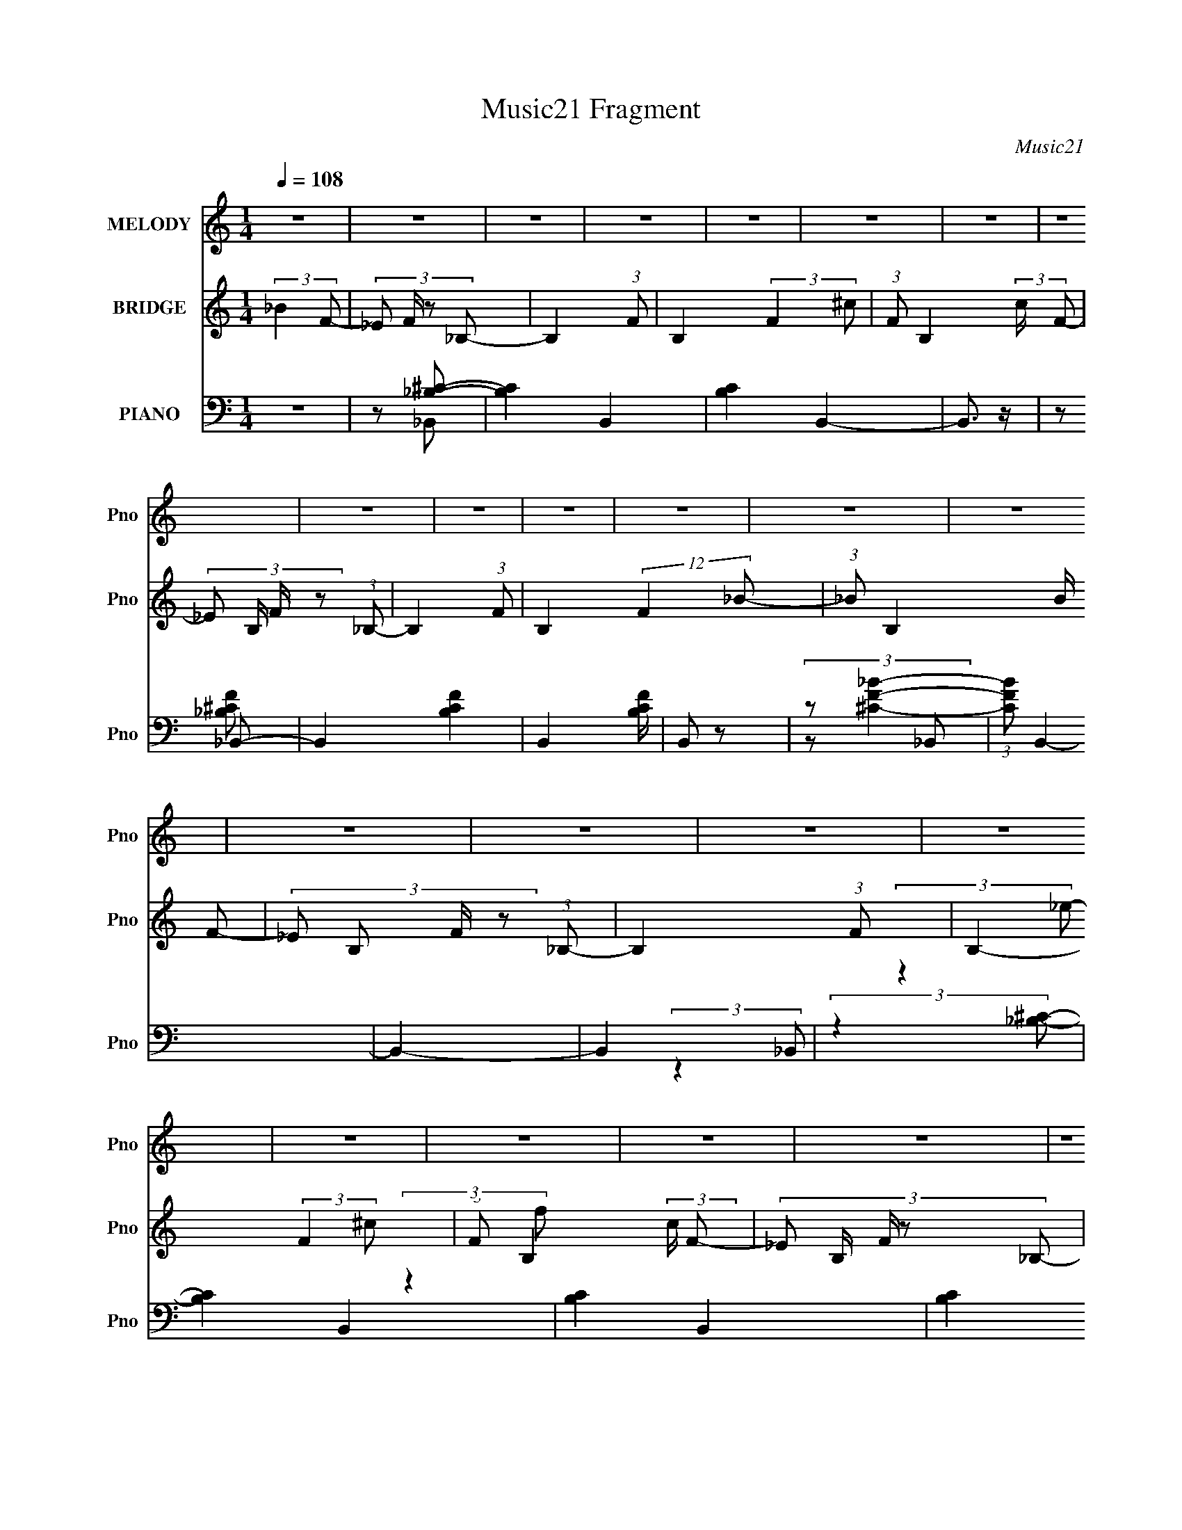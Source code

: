 X:1
T:Music21 Fragment
C:Music21
%%score ( 1 2 ) ( 3 4 5 ) ( 6 7 8 9 )
L:1/4
Q:1/4=108
M:1/4
I:linebreak $
K:none
V:1 treble nm="MELODY" snm="Pno"
L:1/8
V:2 treble 
V:3 treble nm="BRIDGE" snm="Pno"
L:1/8
V:4 treble 
V:5 treble 
V:6 bass nm="PIANO" snm="Pno"
L:1/8
V:7 bass 
L:1/8
V:8 bass 
V:9 bass 
V:1
 z2 | z2 | z2 | z2 | z2 | z2 | z2 | z2 | z2 | z2 | z2 | z2 | z2 | z2 | z2 | z2 | z2 | z2 | z2 | %19
 z2 | z2 | z2 | z2 | z2 | z2 | z2 | z2 | z2 | z2 | z2 | z2 | z2 |[Q:1/4=107] z2 | z2 | z2 | z2 | %36
 z2 | z2 | z2 | z2 | z2 | z2 | z2 | z2 | z2 | z2 | z2 | z2 | z2 | z2 | z2 | z2 | %52
 (3:2:2z2[Q:1/4=108] z | z2 | z2 | z2 | z2 | z2 | z2 | z2 | z2 | z2 | z2 | z2 | z2 | z2 | z2 | z2 | %68
 z2 | z2 | z2 | z/[Q:1/4=108] z3/2 | z2 | z2 | z2 | z2 | z2 | z2 | z2 | z2 | z2 | z2 | z2 | z2 | %84
 z2 | z2 | z2 | z2 | z2 | z2 | z2 | z2 | z2 | z2 | z2 | z2 | z2 | z2 | z2 | z2 | z2 | z2 | z2 | %103
 z2 | z2 | z2 | z2 | z2 | z2 | z3/2 _B/- |[Q:1/4=108] B2- | (3:2:4F B/4 z _B- | (3:2:2B2 f | %113
 (3f z _e- | (3:2:1e2 f/ (3:2:1z | (3_e z ^c- | _B2- (3:2:1c/ | (3B z c | c3/2 z/ | (3^c z =c- | %120
 (6:5:2c z/4 _B/ z/ | (3c z ^G | F2- | F2- | F2 | (3:2:2z2 _B- | B2 | (3F z _B- | %128
 (6:5:2B z/4 ^c/ z/ | (3^c z _e- | (6:5:1e f/ ^c | (3_e z f- | f2- | (3:2:2f/ z (3:2:2z/ _e | %134
 _e3/2 z/ | ^c=c | (3_B z ^G- | (3:2:2G2 _B- | B2- | B2- | (12:11:2B2 z/4 | (3:2:2z2 f- | %142
 (6:5:1f z/ (3:2:1f | (3_e z f- | (3:2:2f2 ^g- | (3:2:2g2 _b- |[Q:1/4=108] (6:5:1b z/ (3:2:1c'- | %147
 (3_b2 c'/ ^g- | (3:2:2g2 f- | (3:2:2f2 _e- | e2- | (3:2:4_B e/ z ^c- | (3:2:4_e c/ z ^g | %153
 (3g z f- | f2- | f2- | (3:2:2f2 z | (3:2:2z2 f | f3/2 z/ | (3_e z f- | (6:5:1f z/ (3:2:1^g- | %161
 (6:5:1g z/ (3:2:1_B | (3c z _B | (3^G z _B- | (3:2:2B2 z | (3:2:2z2 _B- | (6:5:1B z/ (3:2:1_e | %167
 z/ (3f z/4 ^c- | (3c_e^c | c/ z/ _B- | B2- | B2- | (6:5:2B2 z/ | (3:2:2z2 f- | (3_e2 f/ f- | f2- | %176
 (3:2:2f2 ^g- | (6:5:1g z/ (3:2:1_b- | (3:2:2b2 c'- | (3:2:2c'2 _b- | b2- | %181
 (3:2:2b/ z (3:2:2z/ f- | ^g3/2 (3:2:1f/ z/ | (3:2:2c'2 _b- | (3c'2 b/ ^g | (3g z f- | f2- | f2- | %188
 (3:2:2f2 z | (3:2:2z2 f | (3_e z f- | f2- | (3:2:2f2 ^g- | (3:2:2g2 _B- | (3:2:2c B z/ (3:2:1_B | %195
 (3:2:2^G2 F- | F2- | (3:2:2F/ z (3:2:2z/ _B- | (3:2:2B2 _e | (3f z ^c- | (3:2:4_e c/ z ^c | %201
 (3c z _B- | B2- | B2- | (3:2:2B2 z | z2 | z2 | z2 | z2 | z2 | z2 | z2 | z2 | z2 | z2 | z2 | z2 | %217
 z2 | z2 | z2 | z2 | z2 | z2 | z2 | z2 | z2 | z2 | z2 | z2 | z2 | z2 | z2 | z2 | z2 | z2 | z2 | %236
 z2 | z3/2 _B/- | B2- | (3:2:4F B/4 z _B- | (3:2:2B2 f | (3f z _e- | (3:2:1e2 f/ (3:2:1z | %243
 (3_e z ^c- | _B2- (3:2:1c/ | (3B z c | c3/2 z/ | (3^c z =c- | (6:5:2c z/4 _B/ z/ | (3c z ^G | %250
 F2- | F2- | F2 | (3:2:2z2 _B- | B2 | (3F z _B- | (6:5:2B z/4 ^c/ z/ | (3^c z _e- | (6:5:1e f/ ^c | %259
 (3_e z f- | f2- | (3:2:2f/ z (3:2:2z/ _e | _e3/2 z/ | ^c=c | (3_B z ^G- | (3:2:2G2 _B- | B2- | %267
 B2- | (12:11:2B2 z/4 | (3:2:2z2 f- | (6:5:1f z/ (3:2:1f | (3_e z f- | (3:2:2f2 ^g- | %273
 (3:2:2g2 _b- | (6:5:1b z/ (3:2:1c'- | (3_b2 c'/ ^g- | (3:2:2g2 f- | (3:2:2f2 _e- | e2- | %279
 (3:2:4_B e/ z ^c- | (3:2:4_e c/ z ^g | (3g z f- | f2- | f2- | (3:2:2f2 z | (3:2:2z2 f | f3/2 z/ | %287
 (3_e z f- | (6:5:1f z/ (3:2:1^g- | (6:5:1g z/ (3:2:1_B | (3c z _B | (3^G z _B- | (3:2:2B2 z | %293
 (3:2:2z2 _B- | (6:5:1B z/ (3:2:1_e | z/ (3f z/4 ^c- | (3c_e^c | c/ z/ _B- | B2- | B2- | %300
 (6:5:2B2 z/ | (3:2:2z2 f- | (3_e2 f/ f- | f2- | (3:2:2f2 ^g- | (6:5:1g z/ (3:2:1_b- | %306
 (3:2:2b2 c'- | (3:2:2c'2 _b- | b2- | (3:2:2b/ z (3:2:2z/ f- | ^g3/2 (3:2:1f/ z/ | (3:2:2c'2 _b- | %312
 (3c'2 b/ ^g | (3g z f- | f2- | f2- | (3:2:2f2 z | (3:2:2z2 f | (3_e z f- | f2- | (3:2:2f2 ^g- | %321
 (3:2:2g2 _B- | (3:2:2c B z/ (3:2:1_B | (3:2:2^G2 F- | F2- | (3:2:2F/ z (3:2:2z/ _B- | %326
 (3:2:2B2 _e | (3f z ^c- | (3:2:4_e c/ z ^c | (3c z _B- | B2- | B2- | (3:2:2B2 z | (3:2:2z2 f- | %334
 (3_e2 f/ f- | f2- | (3:2:2f2 ^g- | (6:5:1g z/ (3:2:1_b- | (3:2:2b2 c'- | (3:2:2c'2 _b- | b2- | %341
 (3:2:2b/ z (3:2:2z/ f- | ^g3/2 (3:2:1f/ z/ | (3:2:2c'2 _b- | (3c'2 b/ ^g | (3g z f- | f2- | f2- | %348
 (3:2:2f2 z | (3:2:2z2 f | (3_e z f- | f2- | (3:2:2f2 ^g- | (3:2:2g2 _B- | (3:2:2c B z/ (3:2:1_B | %355
 (3:2:2^G2 F- | F2- | (3:2:2F/ z (3:2:2z/ _B- | (3:2:2B2 _e | (3f z ^c- | (3:2:4_e c/ z ^c | %361
 (3c z _B- | B2- | B2- | (3:2:2B2 z | (3:2:2z2 _B- | B2- | (6:5:2B f2 | _e2- | %369
 (3:2:1f2 e/ (3:2:1^c- | (3:2:2c2 _e- | (12:11:1e2 c/- | c2- | c2- | c2- | c/ z/ ^G- | %376
 (6:5:1G2 F/- | F2- | F2 | z2 | z2 | z2 | z2 | z2 | z3/2 ^c/- | (6:5:2c c2 | _B2- | B2- | B2- | %389
 B2- | (3:2:2B z2 |] %391
V:2
 x | x | x | x | x | x | x | x | x | x | x | x | x | x | x | x | x | x | x | x | x | x | x | x | %24
 x | x | x | x | x | x | x | x | x | x | x | x | x | x | x | x | x | x | x | x | x | x | x | x | %48
 x | x | x | x | x | x | x | x | x | x | x | x | x | x | x | x | x | x | x | x | x | x | x | x | %72
 x | x | x | x | x | x | x | x | x | x | x | x | x | x | x | x | x | x | x | x | x | x | x | x | %96
 x | x | x | x | x | x | x | x | x | x | x | x | x | x | x | x13/12 | x | x | z/ ^c/ x/4 | x | %116
 x7/6 | x | x | x | x | x | x | x | x | x | x | x | x | x | x7/6 | x | x | x | x | x | x | x | x | %139
 x | x | x | x | x | x | x | x | x7/6 | x | x | x | x7/6 | x7/6 | x | x | x | x | x | x | x | x | %161
 x | x | x | x | x | x | x | x | x | x | x | x | x | x7/6 | x | x | x | x | x | x | x | x7/6 | x | %184
 x7/6 | x | x | x | x | x | x | x | x | x | x4/3 | x | x | x | x | x | x7/6 | x | x | x | x | x | %206
 x | x | x | x | x | x | x | x | x | x | x | x | x | x | x | x | x | x | x | x | x | x | x | x | %230
 x | x | x | x | x | x | x | x | x | x13/12 | x | x | z/ ^c/ x/4 | x | x7/6 | x | x | x | x | x | %250
 x | x | x | x | x | x | x | x | x7/6 | x | x | x | x | x | x | x | x | x | x | x | x | x | x | x | %274
 x | x7/6 | x | x | x | x7/6 | x7/6 | x | x | x | x | x | x | x | x | x | x | x | x | x | x | x | %296
 x | x | x | x | x | x | x7/6 | x | x | x | x | x | x | x | x7/6 | x | x7/6 | x | x | x | x | x | %318
 x | x | x | x | x4/3 | x | x | x | x | x | x7/6 | x | x | x | x | x | x7/6 | x | x | x | x | x | %340
 x | x | x7/6 | x | x7/6 | x | x | x | x | x | x | x | x | x | x4/3 | x | x | x | x | x | x7/6 | %361
 x | x | x | x | x | x | x13/12 | x | x5/4 | x | x7/6 | x | x | x | x | x13/12 | x | x | x | x | %381
 x | x | x | x | x13/12 | x | x | x | x | x |] %391
V:3
 (3:2:2_B2 F- | (3:2:4_E F/ z _B,- | B,2- (3:2:1F- | B,2- (3:2:2F2 ^c- | (3:2:1F B,2- (3:2:2c/ F- | %5
 (3:2:4_E B,/ F/ z (3:2:1_B,- | B,2- (3:2:1F- | B,2- (12:11:2F2 _B- | (3:2:1_B B,2- (3:2:2B/ F- | %9
 (3:2:4_E B, F/ z (3:2:1_B,- | B,2- (3:2:1F- | B,2- (3:2:2F2 ^c- | (3:2:1F B,2- (3:2:2c/ F- | %13
 (3:2:5_E B,/ F/ z _B,- | (6:5:2[B,F-]8 e2 | (12:11:1F2 f2- (3:2:1_B- | (3:2:1_B f2- (3:2:2B/ F- | %17
 (3:2:1_E f2- (3:2:2F/ _B,- | f2- B,2- (3:2:1F- | f2- B,2- (3:2:2F2 ^c- | %20
 (3:2:1F f2- B,2- (3:2:2c/ F- | (3:2:2_E f2 (3B,/ F/ _B,- | (3:2:1_e2 B,2- (3:2:1[Ff]- | %23
 (12:7:2[B,_B-]8 [Ff]2 | (3_B B/ e2 (3:2:1[F^c]- | (3:2:1[Fc_E]/ (3_E/ z _B,- | B,2- B2- (3:2:1F- | %27
 B,2- B2- (3:2:2F2 ^c- | (3:2:1F B,2- B2- (3:2:2c/ F- | %29
 (3:2:1[B,_E]/ (3:2:1[_EB]/ B/6 (3:2:1F/ x/6 (3:2:1_B,- | (6:5:2[B,F-]8 e2 | %31
 (12:11:1F2 f2- (3:2:1_B- |[Q:1/4=107] (3:2:1_B f2- (3:2:2B/ F- | (3:2:2_E f2 (3:2:2F/ _B,- | %34
 (24:19:1[B,^g]8 | (3:2:1[F_b]2 (3:2:1^c- | (3F c/ c'2 (3:2:1[F^g]- | (3:2:1[Fg_E]/ (3_E/ z _B,- | %38
 (6:5:1[B,^gF-]8 | (12:11:1F2 f2- (3:2:1_B- | (3:2:1_B f2- (3:2:2B/ F- | %41
 (3:2:1_E f2- (3:2:2F/ _B,- | f2- B,2- (3:2:1F- | f2- B,2- (3:2:2F2 ^c- | %44
 (3:2:2F f/ B,2- (3:2:2c/ F- | (3:2:4[B,_E^c]/ [_E^cF]/ z _B,- | B,2- e2- (3:2:1F- | %47
 B,2- e2- (12:11:2F2 _B- | (3:2:1_B B,2- e2- (3:2:2B/ F- | (3_E B, e2 (3:2:2F/ _B,- | %50
 (24:19:1[B,_eF-]8 | (3:2:2_B F2 (3:2:1[^cc]- | (3:2:1[ccF]/ (3F/[Q:1/4=108] z F- | %53
 (3[F_E]/ [_Ec]/ c3/5 x/6 (3:2:1_B,- | (6:5:1[B,F-]8 | (3F2 F2 _B- | (3:2:4_B B/ z F- | %57
 (3:2:4_E F/ z _B,- | B,2- (3:2:1F- | B,2- (3:2:2F2 ^c- | (3:2:1[F^G] B,2- (3:2:2c/ [F^c]- | %61
 (3[B,_Ec]/ [_EcFc]/ [Fc]/ x/3 (3:2:1_B,- | B,2- B2- (3:2:1F- | B,2- B2- (12:11:2F2 _B- | %64
 (3:2:1_B B,2- (3B/ B/ F- | (3:2:4_E B, F/ z (3:2:1_B,- | B,2- (3:2:1F- | B,2- (3:2:2F2 ^c- | %68
 (3:2:1[F^g] B,2- (3:2:2c/ [F_b]- | (3[B,_E^g]/ [_E^gFb]3/2 _B,- | B,2- b2- (3:2:1F- | %71
 B,2- b2- (12:11:2F2[Q:1/4=108] _B- | (3:2:1_B B,2- b2- (3:2:2B/ F- | %73
 (3:2:2_E B, b2- (3:2:2F/ _B,- | b2- B,2- (3:2:1F- | b2- B,2- (3:2:2F2 ^c- | (3[bF]2 [B,F-]4 c/ | %77
 (3:2:1[F_E]/ _E2/3 (3:2:2z/ f- | (3_e2 f/ f- | f2- | (6:5:1f z/ (3:2:1^g- | (6:5:1g z/ (3:2:1^g- | %82
 (3_b2 g/ c'- | (3:2:2c'2 _b- | b2- | (3:2:2b/ z (3:2:2z/ ^g- | (6:5:1g z/ (3:2:1^g- | %87
 (3c'2 g/ _b- | (3c'2 b/ ^g- | (3_b g z (3:2:1^g- | (3:2:2g2 f- | f2- | f2- | (3:2:2f2 f- | %94
 (3_e2 f/ f- | f2- | (3:2:2f2 ^g- | (3:2:2g2 _e- | (6:5:1e z/ (3:2:1_e- | (3:2:4f e/ z _B- | %100
 (3:2:2B2 ^c- | (3:2:2c2 _B- | (3:2:2B2 _e- | (3f2 e/ ^c- | (3:2:2c2 c- | (3:2:2c2 _B- | B2- | %107
 B2- | B2- | (3:2:2B2 z |[Q:1/4=108] z2 | z2 | z2 | z2 | z2 | z2 | z2 | z2 | z2 | z2 | z2 | z2 | %122
 z2 | (3:2:2z2 c- | c'2 (3:2:1c/ | (3:2:2^g2 _b- | b2- | b2- | (3:2:2b2 z | z2 | z2 | z2 | %132
 (3_e z e- | (3f2 e/ _e- | e2- | (3:2:2e2 z | z2 | z2 | z2 | z2 | _b2 | (3:2:2^g2 f- | f2- | f2- | %144
 (12:11:2f2 z/4 | z2 |[Q:1/4=108] z2 | z2 | z2 | (3:2:2z2 _e- | e2- | e2- | (6:5:1e z/ (3:2:1g- | %153
 (6:5:1g z/ (3:2:1f- | f2- | (3:2:4^g f/ z _b- | (3c'2 b/ _b- | (3:2:4^g b/ z f- | f2- | f2- | %160
 f2- | (3:2:2f/ z (3:2:2z/ _B- | (3:2:2c B z/ (3:2:1_B- | (3^G2 B/ F- | F2- | %165
 (6:5:1F z/ (3:2:1_B- | (3:2:2B2 _e- | (3f2 e ^c- | (3_e2 c ^c- | (3c2 c/ _B- | B2- | B2- | %172
 (3:2:2B2 ^c- | (3_e2 c/ f- | f2- | f2- | (3:2:2f2 ^g- | (6:5:1g z/ (3:2:1_b- | b2- | b2- | b2- | %181
 (3:2:2b2 ^g- | g2- | g2- | (3:2:2g2 g- | (6:5:1g z/ (3:2:1^g- | g2- | (3:2:2g2 z | (3:2:2f2 _e- | %189
 (3^g2 e/ f- | f2- | f2- | (3:2:2f2 z | (3:2:2z2 _B- | (3c2 B/ _B- | (3^G2 B/ F- | (3_b2 F f- | %197
 (3:2:2f2 _e- | e2- | e2 | (3_e z ^c- | (3:2:4c c/ z _B- | B2- | B2- | (3_B2 B/ ^c- | (3_e2 c f- | %206
 (3:2:4_e f/ z f- | f2- | (3:2:2f2 ^g- | g2- | (3:2:4_b g/ z c'- | (3:2:2c'2 _b- | b2- | %213
 (3:2:2b2 ^g- | g2- | (3c'2 g/ _b- | (3c'2 b ^g- | (3_b2 g/ ^g- | (3:2:2g2 f- | f2- | f2- | %221
 (6:5:1f z/ (3:2:1f- | (3_e2 f/ f- | f2- | (3:2:2f2 ^g- | (3:2:2g2 _e- | (3f e z (3:2:1_e- | %227
 (3^c2 e/ _B- | B2- | (6:5:1B z/ (3:2:1_B- | (3:2:2B2 _e- | (3f2 e/ ^c- | (3:2:2c2 c- | %233
 (3:2:2c2 _B- | B2- | B2- | B2- | (3:2:2B2 z | z2 | z2 | z2 | z2 | z2 | z2 | z2 | z2 | z2 | z2 | %248
 z2 | z2 | z2 | (3:2:2z2 c- | c'2 (3:2:1c/ | (3:2:2^g2 _b- | b2- | b2- | (3:2:2b2 z | z2 | z2 | %259
 z2 | (3_e z e- | (3f2 e/ _e- | e2- | (3:2:2e2 z | z2 | z2 | z2 | z2 | _b2 | (3:2:2^g2 f- | f2- | %271
 f2- | (12:11:2f2 z/4 | z2 | z2 | z2 | z2 | (3:2:2z2 _e- | e2- | e2- | (6:5:1e z/ (3:2:1g- | %281
 (6:5:1g z/ (3:2:1f- | f2- | (3:2:4^g f/ z _b- | (3c'2 b/ _b- | (3:2:4^g b/ z f- | f2- | f2- | %288
 f2- | (3:2:2f/ z (3:2:2z/ _B- | (3:2:2c B z/ (3:2:1_B- | (3^G2 B/ F- | F2- | %293
 (6:5:1F z/ (3:2:1_B- | (3:2:2B2 _e- | (3f2 e ^c- | (3_e2 c ^c- | (3c2 c/ _B- | B2- | B2- | %300
 (3:2:2B2 ^c- | (3_e2 c/ f- | f2- | f2- | (3:2:2f2 ^g- | (6:5:1g z/ (3:2:1_b- | b2- | b2- | b2- | %309
 (3:2:2b2 ^g- | g2- | g2- | (3:2:2g2 g- | (6:5:1g z/ (3:2:1^g- | g2- | (3:2:2g2 z | (3:2:2f2 _e- | %317
 (3^g2 e/ f- | f2- | f2- | (3:2:2f2 z | (3:2:2z2 _B- | (3c2 B/ _B- | (3^G2 B/ F- | (3_b2 F f- | %325
 (3:2:2f2 _e- | e2- | e2 | (3_e z ^c- | (3:2:4c c/ z _B- | B2- | B2- | (3_B2 B/ ^c- | (3_e2 c f- | %334
 (3:2:4_e f/ z f- | f2- | (3:2:2f2 ^g- | g2- | (3:2:4_b g/ z c'- | (3:2:2c'2 _b- | b2- | %341
 (3:2:2b2 ^g- | g2- | (3c'2 g/ _b- | (3c'2 b ^g- | (3_b2 g/ ^g- | (3:2:2g2 f- | f2- | f2- | %349
 (6:5:1f z/ (3:2:1f- | (3_e2 f/ f- | f2- | (3:2:2f2 ^g- | (3:2:2g2 _e- | (3f e z (3:2:1_e- | %355
 (3^c2 e/ _B- | B2- | (6:5:1B z/ (3:2:1_B- | (3:2:2B2 _e- | (3f2 e/ ^c- | (3:2:2c2 c- | %361
 (3:2:2c2 _B- | B2- | B2- | B2- | (3:2:2B2 z | z2 | z2 | z2 | z2 | z2 | z2 | z2 | z2 | z2 | z2 | %376
 z2 | z2 | z2 | z2 | z2 | z2 | z2 | z2 | z2 | z2 | z2 | (3:2:2z2 f- | (6:5:2f _e2- | %389
 (12:7:2e2 f2- | f2- | f2- | ^g2- (3:2:1f/4 | g>_b- | b2- | c'2- (3:2:1b/4 | (3:2:1c' _b3/2- | %397
 b2- | b2- | b2- | b2 |] %401
V:4
 x | x7/6 | x4/3 | x2 | x11/6 | x4/3 | x4/3 | x9/4 | x11/6 | x3/2 | x4/3 | x2 | x11/6 | %13
 (3:2:2z _e/- x/3 | (3:2:2z f/- x3 | x9/4 | x11/6 | x11/6 | x7/3 | x3 | x17/6 | x5/3 | x2 | %23
 (3:2:2z _e/- x2 | x3/2 | _B- | x7/3 | x3 | x17/6 | (3:2:2z _e/- | (3:2:2z f/- x3 | x9/4 | x11/6 | %33
 x7/4 | (3:2:2z F/- x13/6 | (3:2:2z c'/- | x3/2 | _b | (3:2:2z f/- x7/3 | x9/4 | x11/6 | x11/6 | %42
 x7/3 | x3 | x2 | (3:2:2z _e/- | x7/3 | x13/4 | x17/6 | x25/12 | (3:2:2z _e/ x13/6 | x4/3 | %52
 (3:2:2z c/- | (3:2:2z ^G/ | (3:2:2z F/- x7/3 | x23/12 | x7/6 | x7/6 | x4/3 | x2 | x11/6 | %61
 (3:2:2z _B/- | x7/3 | x13/4 | x2 | x3/2 | x4/3 | x2 | x11/6 | (3:2:2z _b/- | x7/3 | x13/4 | %72
 x17/6 | x13/6 | x7/3 | x3 | (3:2:1z _B/4 (3:2:1z/8 x | (3^c/_e/ z/ | x7/6 | x | x | x | x7/6 | x | %84
 x | x | x | x7/6 | x7/6 | x4/3 | x | x | x | x | x7/6 | x | x | x | x | x7/6 | x | x | x | x7/6 | %104
 x | x | x | x | x | x | x | x | x | x | x | x | x | x | x | x | x | x | x | x | x7/6 | x | x | x | %128
 x | x | x | x | x | x7/6 | x | x | x | x | x | x | x | x | x | x | x | x | x | x | x | x | x | x | %152
 x | x | x | x7/6 | x7/6 | x7/6 | x | x | x | x | x4/3 | x7/6 | x | x | x | x4/3 | x4/3 | x7/6 | %170
 x | x | x | x7/6 | x | x | x | x | x | x | x | x | x | x | x | x | x | x | x | x7/6 | x | x | x | %193
 x | x7/6 | x7/6 | x4/3 | x | x | x | x | x7/6 | x | x | x7/6 | x4/3 | x7/6 | x | x | x | x7/6 | %211
 x | x | x | x | x7/6 | x4/3 | x7/6 | x | x | x | x | x7/6 | x | x | x | x4/3 | x7/6 | x | x | x | %231
 x7/6 | x | x | x | x | x | x | x | x | x | x | x | x | x | x | x | x | x | x | x | x | x7/6 | x | %254
 x | x | x | x | x | x | x | x7/6 | x | x | x | x | x | x | x | x | x | x | x | x | x | x | x | x | %278
 x | x | x | x | x | x7/6 | x7/6 | x7/6 | x | x | x | x | x4/3 | x7/6 | x | x | x | x4/3 | x4/3 | %297
 x7/6 | x | x | x | x7/6 | x | x | x | x | x | x | x | x | x | x | x | x | x | x | x | x7/6 | x | %319
 x | x | x | x7/6 | x7/6 | x4/3 | x | x | x | x | x7/6 | x | x | x7/6 | x4/3 | x7/6 | x | x | x | %338
 x7/6 | x | x | x | x | x7/6 | x4/3 | x7/6 | x | x | x | x | x7/6 | x | x | x | x4/3 | x7/6 | x | %357
 x | x | x7/6 | x | x | x | x | x | x | x | x | x | x | x | x | x | x | x | x | x | x | x | x | x | %381
 x | x | x | x | x | x | x | x13/12 | x5/4 | x | x | x13/12 | x | x | x13/12 | x13/12 | x | x | x | %400
 x |] %401
V:5
 x | x7/6 | x4/3 | x2 | x11/6 | x4/3 | x4/3 | x9/4 | x11/6 | x3/2 | x4/3 | x2 | x11/6 | x4/3 | x4 | %15
 x9/4 | x11/6 | x11/6 | x7/3 | x3 | x17/6 | x5/3 | x2 | x3 | x3/2 | x | x7/3 | x3 | x17/6 | x | %30
 x4 | x9/4 | x11/6 | x7/4 | x19/6 | x | x3/2 | x | x10/3 | x9/4 | x11/6 | x11/6 | x7/3 | x3 | x2 | %45
 x | x7/3 | x13/4 | x17/6 | x25/12 | x19/6 | x4/3 | x | x | x10/3 | x23/12 | x7/6 | x7/6 | x4/3 | %59
 x2 | x11/6 | x | x7/3 | x13/4 | x2 | x3/2 | x4/3 | x2 | x11/6 | x | x7/3 | x13/4 | x17/6 | x13/6 | %74
 x7/3 | x3 | z3/4 c/4 x | x | x7/6 | x | x | x | x7/6 | x | x | x | x | x7/6 | x7/6 | x4/3 | x | %91
 x | x | x | x7/6 | x | x | x | x | x7/6 | x | x | x | x7/6 | x | x | x | x | x | x | x | x | x | %113
 x | x | x | x | x | x | x | x | x | x | x | x7/6 | x | x | x | x | x | x | x | x | x7/6 | x | x | %136
 x | x | x | x | x | x | x | x | x | x | x | x | x | x | x | x | x | x | x | x7/6 | x7/6 | x7/6 | %158
 x | x | x | x | x4/3 | x7/6 | x | x | x | x4/3 | x4/3 | x7/6 | x | x | x | x7/6 | x | x | x | x | %178
 x | x | x | x | x | x | x | x | x | x | x | x7/6 | x | x | x | x | x7/6 | x7/6 | x4/3 | x | x | %199
 x | x | x7/6 | x | x | x7/6 | x4/3 | x7/6 | x | x | x | x7/6 | x | x | x | x | x7/6 | x4/3 | %217
 x7/6 | x | x | x | x | x7/6 | x | x | x | x4/3 | x7/6 | x | x | x | x7/6 | x | x | x | x | x | x | %238
 x | x | x | x | x | x | x | x | x | x | x | x | x | x | x7/6 | x | x | x | x | x | x | x | x | %261
 x7/6 | x | x | x | x | x | x | x | x | x | x | x | x | x | x | x | x | x | x | x | x | x | x7/6 | %284
 x7/6 | x7/6 | x | x | x | x | x4/3 | x7/6 | x | x | x | x4/3 | x4/3 | x7/6 | x | x | x | x7/6 | %302
 x | x | x | x | x | x | x | x | x | x | x | x | x | x | x | x7/6 | x | x | x | x | x7/6 | x7/6 | %324
 x4/3 | x | x | x | x | x7/6 | x | x | x7/6 | x4/3 | x7/6 | x | x | x | x7/6 | x | x | x | x | %343
 x7/6 | x4/3 | x7/6 | x | x | x | x | x7/6 | x | x | x | x4/3 | x7/6 | x | x | x | x7/6 | x | x | %362
 x | x | x | x | x | x | x | x | x | x | x | x | x | x | x | x | x | x | x | x | x | x | x | x | %386
 x | x | x13/12 | x5/4 | x | x | x13/12 | x | x | x13/12 | x13/12 | x | x | x | x |] %401
V:6
 z2 | z [_B,^C]- | [B,C]2- B,,2- | [B,C]2 B,,2- | B,,3/2 z/ | z _B,,- | B,,2- [B,CF]2- | %7
 B,,2- [B,CF]/ | B,, z | (3:2:2z [^CF_B]2- | (3:2:1[CFB] B,,2- | B,,2- | B,,2 | (3:2:2z2 [_B,^C]- | %14
 [B,C]2- B,,2- | [B,C]2- B,,2- | [B,C]2 B,,2- F,- | (3:2:2[B,,_B,] F,/ [B,^C]- | [B,C]2- B,,2- | %19
 [B,C]2- B,,2- | [B,C]/ (3:2:2B,,2 z | (3:2:2z _B,2- | (12:7:1B,2 [CB,,B]2- [FB]2- | %23
 [CB,,B]2 [FB]2- | (6:5:2[FB] z2 | (3:2:2z2 _B,,- | (6:5:1B,, B,2- C2- | B,2- C2- | %28
 (6:5:2B, C/ (12:7:1z2 | z/ [_B,^C]3/2- | [B,C]2- B,,2- F2- | [B,C]3/2 B,,2- (6:5:1F2 | %32
[Q:1/4=107] B,,2- | (3:2:1B,,/ x/3 (3:2:1[^CF_B]2- | (12:7:1[CFB]2 B,,2- | B,,2- | B,,/ z3/2 | %37
 (3:2:2z [_B,^CF]2- | [B,CF]2- B,,2- | [B,CF]2- B,,2- | (3:2:2[B,CF] B,,2 (3:2:1z/ | %41
 (3:2:2z [_B,^C_B]2- | (3:2:1[B,CB] B,,2- | B,,2- | (3:2:2B,,2 z | z [_B,^C]- | [B,C]2- [B,,C]2- | %47
 [B,C]2- [B,,C]2- | [B,C]2- [B,,C]2- | [B,C]2- [B,,C]2- [F_B]- | [B,C]2- [B,,C]2- [FB]2- | %51
 [B,C]2- [B,,C]2- [FB]2- | (6:5:2[B,C]2 [B,,C]2 [FB][Q:1/4=108] (3:2:1z/ | (3:2:2z [_B,^CF]2- | %54
 [B,CF]2- B,,2 | (3:2:2[B,CF] z2 | z2 | z _B,,- | B,,2- [B,C]/ | B,,2- F | _B, B,,2- (3:2:1^C | %61
 (3:2:1B,,/ x/3 (3:2:1[_B,^C]2- | (3:2:1[B,C] B,,3/2 (6:5:1B z/ | z2 | z2 | F/ z/ _B,- | %66
 B,3/2 B,,2- B2- F2- | B,,2- B2 (3:2:1F/ | (3:2:2B,,2 z | (3:2:2z [F_B^C]2- | [FBC]2- B,,2- B,2- | %71
 [FBC]2- B,,2- B,2-[Q:1/4=108] | (3:2:1[FBC] B,,2- B,/ | [B,,-_B,^C]8 B,, | z2 | z _B- | %76
 (3F2 B/ z | B,/ x5/6 (3:2:1_B,,- | (6:5:2[B,,F,-]8 [B,C]2 | (3:2:1^C F,2- (6:5:2F _B- | %80
 (3:2:1F2 F,2- (3:2:2B ^C- | [F,_B,]/ [_B,C]3/2 | (3:2:1[B,,F,-]8 | [F,_B,]3 (3:2:1C | %84
 (3F2 B2 ^C- | (3:2:1C/ x (3:2:1F,,- | (48:41:2[F,,C,-]8 C (3:2:1F2 | (3:2:1F2 C,2- (3:2:2C2 ^G- | %88
 (3:2:1F2 C,2- (3:2:2G C- | C,/ (6:5:1C (3:2:1F,,- | (12:7:2[F,,C,-]8 C (3:2:1F2 | %91
 (3:2:1F2 C,2 (6:5:2C ^G- | (3F2 G/ C- | (3:2:1C/ x (3:2:1^C,- | (3:2:1^G,2 C,2- (6:5:2C ^C- | %95
 (3:2:1^G,2 C,2- (3:2:2C2 F- | (3^C2 C,2 F2 ^G,/ (3:2:1z/4 | (3:2:2z2 _B,,- | %98
 (48:35:2[B,,F,-]8 B,/ (6:5:1C | (3:2:1^C2 F,2 (12:11:2B,2 F- | (3:2:2^C2 F2 _B,/ (3:2:1z/4 | %101
 (3:2:2z2 _E,- | (3:2:1_B, E,2- (6:5:2E _E- | (24:23:2[E,_B,_E-]4 E | (3_B, E G2 _E/ (3:2:1z/4 | %105
 (3:2:2z2 _B,,- | (24:19:2[B,,F,-]8 B,/ (3:2:1C2 | [F,^C-]3/2 (3:2:2[^C-B,]3/4 (1:1:1B,5/4 | %108
 (3:2:1[CF,]2 [F,F]2/3 F4/3 | (6:5:1B, x/ (3:2:1_B,,- |[Q:1/4=108] (6:5:2[B,,F,-]8 B,/ (3:2:1C2 | %111
 F,2- (3:2:2B,2 F- | (3:2:1^C2 F,2- (3:2:2F/ _B,- | F,/ (3:2:1B,/ x/ (3:2:1_B,,- | %114
 (24:19:2[B,,F,-]8 B,/ (3:2:1C2 | (3:2:1^C F,2- (6:5:2B, F- | F,2 F2- (3:2:1^C- | %117
 F2 (3:2:2C2 F,,- | (24:19:1[F,,C,-]8 | (3:2:1^G,2 C,2- (12:11:2F,2 C- | C,2 C2- (3:2:1^G,- | %121
 C2- G,2- (3:2:1F,,- | (12:7:2[CC,-]4 G,2 (24:13:1F,,8 | (3:2:1^G,2 C,2 (12:11:2F,2 C- | %124
 (3:2:2^G,2 C2 F,/ (3:2:1z/4 | (3:2:2z2 _B,,- | (48:29:2[B,,F,-]8 B,/ (3:2:1C2 | %127
 (3:2:1[B,^C-]4 F,2- F,/ | C2- F2- (3:2:1_B,, | [C_B,] [_B,F]/ (12:11:1F16/11 | (48:29:1[F,,C,-]8 | %131
 (3:2:1^G,2 C,2 (12:11:2F,2 C- | (12:11:1C2 ^G,/ (3:2:1z/4 | (3:2:2z2 ^G,,- | %134
 [G,,_E,-]6 (3:2:2G,/ C4 | (3:2:1_E2 E,2- (3:2:2G, ^G- | [E,_E]3/2 (12:7:1G4 | %137
 (3:2:1G,/ x (3:2:1_B,,- | (3[B,,F,-]8 B,4 C2 | (3:2:1^C2 F,2- (3:2:2F2 _B- | [F,F]/ [FB]3/2 | %141
 (3:2:1[C_B,]/ (3_B,/ z ^C,- | (3:2:1^G,2 C,2- (3:2:2C/ ^C- | (12:7:2[C,^G,G,-^C-]8 C | %144
 (6:5:1[G,C] F2- (3:2:1^C- | (3:2:2[F^G,]2 [C_B,,-]/ (3:2:1_B,,/- | %146
[Q:1/4=108] (48:35:2[B,,F,]8 C2 | (3:2:1[B,F,] F,4/3 | (3:2:1[B,CF]2 F,/ (3:2:1z/4 | %149
 (3:2:2z2 _E,,- | (12:7:2[E,,_B,,-]8 B,/ (3:2:1E2 | (3:2:1_E2 B,,2 (12:11:2B,2 G- | %152
 (3:2:2_E2 G2 _B,/ (3:2:1z/4 | (3:2:2z2 F,,- | (3[F,,C,-]8 C/ F2 | (3:2:1F C,2- (3:2:2C ^G- | %156
 (3F2 C, G C/ (3:2:1z/4 | (3:2:2z2 ^C,- | (3:2:1^G,2 C,2- (3:2:2[G,C]/ ^C- | %159
 (3:2:1^G,2 C,2- (3:2:2C F- | (3:2:4^G,2 C, F2 ^C- | (3:2:1[C^G,]/ (3^G,/ z _B,,- | %162
 (48:35:2[B,,F,-]8 [B,C] | (3:2:1_B, F,2- (3:2:2C/ F- | (3:2:1_B,2 F,3/2 (6:5:1F ^C/ (3:2:1z/4 | %165
 (3:2:2z2 _E,,- | (24:13:2[E,,_B,,-]8 E | (3:2:1_E2 B,,2 (6:5:2B, G- | (3_E2 G _B,- | %169
 (3:2:1[B,_E] (3:2:2z _B,,- | (24:19:2[B,,F,-]8 B,/ (6:5:1C | (3:2:1^C F,2- (3:2:2B, F- | %172
 (3:2:1^C2 F,3/2 (3:2:1F _B,/ (3:2:1z/4 | (3:2:2z2 F,,- | (3[F,,C,-]8 C G2 | %175
 (3:2:1F C,2- (3:2:2C [C^G]- | (3:2:1F C, (3[CG]/ z/ C/- (3:2:1C/- | (6:5:1[CF] x/ (3:2:1F,,- | %178
 (3:2:4C,2 F,,2 [CF] C- | (6:5:1[CF] x/ (3:2:1_B,,- | (3[B,,F,]4 B,/ C2 | %181
 (6:5:1[B,^C] x/ (3:2:1F,,- | (48:35:2[F,,C,-]8 F | [C,FC-]3/2 (3:2:2[C-C]3/4 (1:1:1C/4 | %184
 (3:2:4C,2 C G2 F- | (3:2:1[FC] (3:2:2z ^C,- | (3:2:1^G,2 C,2- (3:2:2C ^C- | %187
 (3:2:1^G, C,2- (3:2:2C/ [G,F]- | (3C,2 [G,F]2 ^C- | (3:2:1C/ x (3:2:1F,,- | %190
 (48:29:2[F,,C,-]8 C/ (3:2:1F2 | (3:2:1F C,2- (3:2:2C ^G- | (3:2:1F C,/ (3:2:2G/ z C/ (3:2:1z/4 | %193
 (3:2:2z2 _B,,- | (3[B,,F,-]8 B, C2 | (3:2:1^C F,2- (3:2:2F2 _B- | (3:2:1F2 F, (6:5:2B ^C- | %197
 (3:2:1[C_B,] (3:2:2z _E,,- | (12:7:2[E,,_B,,-]8 [B,E] | (3:2:1_E2 B,,2 (3:2:2B,/ G- | %200
 (3:2:2_E2 G2 _B,/ (3:2:1z/4 | (3:2:2z2 _B,,- | (24:19:2[B,,F,-]8 [B,C]2 | %203
 (3:2:1^C F,2- (3:2:2F2 _B- | [F,F-]2 (6:5:1B | (3:2:2F [B,_B,,-] (3:2:1_B,,3/4- | %206
 (6:5:2[B,,F,-]8 [B,F] | F,2- B,2 (3:2:1_B- | (3:2:1F2 F,2- (6:5:2B _B,- | %209
 F,/ (6:5:1B, (3:2:1_B,,- | (12:7:2[B,,F,-]8 [B,C] | (3:2:1F2 F,2 (3:2:2B, _B- | %212
 (3:2:2F2 B _B,/ (3:2:1z/4 | (3:2:2z2 F,,- | (24:19:2[F,,C,-]8 C (3:2:1G2 | %215
 (3:2:1F C,2- (3:2:2C ^G- | C,3/2 (3:2:1G2 F/ (3:2:1z/4 | (3:2:2z2 F,,- | %218
 (24:19:2[F,,C,-]8 C (3:2:1F2 | (3:2:1F C,2- (3:2:2C/ ^G- | (3:2:1F2 C,2 (3:2:2G/ C- | %221
 (6:5:1[C_E] x/ (3:2:1^C,,- | (3:2:2[C,,^G,,-]8 F2 | (6:5:2[G,,F^C-]4 C/ | (3:2:1C/ G2- (3:2:1F- | %225
 (3:2:2G/ F/ x2/3 (3:2:1_B,,- | (3:2:2[B,,F,-]8 [B,C] | (3:2:1F2 F,2- (3:2:2B, _B- | %228
 (3F2 F, B2 _B,/ (3:2:1z/4 | (3:2:2z2 _E,,- | (3[E,,_B,,-]8 B,/ E2 | %231
 (3:2:1_E2 B,,2- (12:11:2B,2 G- | (3:2:1_E2 B,, (3:2:1G _B,/ (3:2:1z/4 | (3:2:2z2 _B,,- | %234
 (48:41:2[B,,F,-]8 [B,C]2 | (3:2:1^C2 F,2- (3:2:2F2 _B- | F,2- B2- | F,/ (6:5:1B (3:2:1_B,,- | %238
 (6:5:2[B,,F,-]8 B,/ (3:2:1C2 | F,2- (3:2:2B,2 F- | (3:2:1^C2 F,2- (3:2:2F/ _B,- | %241
 F,/ (3:2:1B,/ x/ (3:2:1_B,,- | (24:19:2[B,,F,-]8 B,/ (3:2:1C2 | (3:2:1^C F,2- (6:5:2B, F- | %244
 F,2 F2- (3:2:1^C- | F2 (3:2:2C2 F,,- | (24:19:1[F,,C,-]8 | (3:2:1^G,2 C,2- (12:11:2F,2 C- | %248
 C,2 C2- (3:2:1^G,- | C2- G,2- (3:2:1F,,- | (12:7:2[CC,-]4 G,2 (24:13:1F,,8 | %251
 (3:2:1^G,2 C,2 (12:11:2F,2 C- | (3:2:2^G,2 C2 F,/ (3:2:1z/4 | (3:2:2z2 _B,,- | %254
 (48:29:2[B,,F,-]8 B,/ (3:2:1C2 | (3:2:1[B,^C-]4 F,2- F,/ | C2- F2- (3:2:1_B,, | %257
 [C_B,] [_B,F]/ (12:11:1F16/11 | (48:29:1[F,,C,-]8 | (3:2:1^G,2 C,2 (12:11:2F,2 C- | %260
 (12:11:1C2 ^G,/ (3:2:1z/4 | (3:2:2z2 ^G,,- | [G,,_E,-]6 (3:2:2G,/ C4 | %263
 (3:2:1_E2 E,2- (3:2:2G, ^G- | [E,_E]3/2 (12:7:1G4 | (3:2:1G,/ x (3:2:1_B,,- | (3[B,,F,-]8 B,4 C2 | %267
 (3:2:1^C2 F,2- (3:2:2F2 _B- | [F,F]/ [FB]3/2 | (3:2:1[C_B,]/ (3_B,/ z ^C,- | %270
 (3:2:1^G,2 C,2- (3:2:2C/ ^C- | (12:7:2[C,^G,G,-^C-]8 C | (6:5:1[G,C] F2- (3:2:1^C- | %273
 (3:2:2[F^G,]2 [C_B,,-]/ (3:2:1_B,,/- | (48:35:2[B,,F,]8 C2 | (3:2:1[B,F,] F,4/3 | %276
 (3:2:1[B,CF]2 F,/ (3:2:1z/4 | (3:2:2z2 _E,,- | (12:7:2[E,,_B,,-]8 B,/ (3:2:1E2 | %279
 (3:2:1_E2 B,,2 (12:11:2B,2 G- | (3:2:2_E2 G2 _B,/ (3:2:1z/4 | (3:2:2z2 F,,- | (3[F,,C,-]8 C/ F2 | %283
 (3:2:1F C,2- (3:2:2C ^G- | (3F2 C, G C/ (3:2:1z/4 | (3:2:2z2 ^C,- | %286
 (3:2:1^G,2 C,2- (3:2:2[G,C]/ ^C- | (3:2:1^G,2 C,2- (3:2:2C F- | (3:2:4^G,2 C, F2 ^C- | %289
 (3:2:1[C^G,]/ (3^G,/ z _B,,- | (48:35:2[B,,F,-]8 [B,C] | (3:2:1_B, F,2- (3:2:2C/ F- | %292
 (3:2:1_B,2 F,3/2 (6:5:1F ^C/ (3:2:1z/4 | (3:2:2z2 _E,,- | (24:13:2[E,,_B,,-]8 E | %295
 (3:2:1_E2 B,,2 (6:5:2B, G- | (3_E2 G _B,- | (3:2:1[B,_E] (3:2:2z _B,,- | %298
 (24:19:2[B,,F,-]8 B,/ (6:5:1C | (3:2:1^C F,2- (3:2:2B, F- | %300
 (3:2:1^C2 F,3/2 (3:2:1F _B,/ (3:2:1z/4 | (3:2:2z2 F,,- | (3[F,,C,-]8 C G2 | %303
 (3:2:1F C,2- (3:2:2C [C^G]- | (3:2:1F C, (3[CG]/ z/ C/- (3:2:1C/- | (6:5:1[CF] x/ (3:2:1F,,- | %306
 (3:2:4C,2 F,,2 [CF] C- | (6:5:1[CF] x/ (3:2:1_B,,- | (3[B,,F,]4 B,/ C2 | %309
 (6:5:1[B,^C] x/ (3:2:1F,,- | (48:35:2[F,,C,-]8 F | [C,FC-]3/2 (3:2:2[C-C]3/4 (1:1:1C/4 | %312
 (3:2:4C,2 C G2 F- | (3:2:1[FC] (3:2:2z ^C,- | (3:2:1^G,2 C,2- (3:2:2C ^C- | %315
 (3:2:1^G, C,2- (3:2:2C/ [G,F]- | (3C,2 [G,F]2 ^C- | (3:2:1C/ x (3:2:1F,,- | %318
 (48:29:2[F,,C,-]8 C/ (3:2:1F2 | (3:2:1F C,2- (3:2:2C ^G- | (3:2:1F C,/ (3:2:2G/ z C/ (3:2:1z/4 | %321
 (3:2:2z2 _B,,- | (3[B,,F,-]8 B, C2 | (3:2:1^C F,2- (3:2:2F2 _B- | (3:2:1F2 F, (6:5:2B ^C- | %325
 (3:2:1[C_B,] (3:2:2z _E,,- | (12:7:2[E,,_B,,-]8 [B,E] | (3:2:1_E2 B,,2 (3:2:2B,/ G- | %328
 (3:2:2_E2 G2 _B,/ (3:2:1z/4 | (3:2:2z2 _B,,- | (24:19:2[B,,F,-]8 [B,C]2 | %331
 (3:2:1^C F,2- (3:2:2F2 _B- | [F,F-]2 (6:5:1B | (3:2:2F [B,_B,,-] (3:2:1_B,,3/4- | %334
 (6:5:2[B,,F,-]8 [B,F] | F,2- B,2 (3:2:1_B- | (3:2:1F2 F,2- (6:5:2B _B,- | %337
 F,/ (6:5:1B, (3:2:1_B,,- | (12:7:2[B,,F,-]8 [B,C] | (3:2:1F2 F,2 (3:2:2B, _B- | %340
 (3:2:2F2 B _B,/ (3:2:1z/4 | (3:2:2z2 F,,- | (24:19:2[F,,C,-]8 C (3:2:1G2 | %343
 (3:2:1F C,2- (3:2:2C ^G- | C,3/2 (3:2:1G2 F/ (3:2:1z/4 | (3:2:2z2 F,,- | %346
 (24:19:2[F,,C,-]8 C (3:2:1F2 | (3:2:1F C,2- (3:2:2C/ ^G- | (3:2:1F2 C,2 (3:2:2G/ C- | %349
 (6:5:1[C_E] x/ (3:2:1^C,,- | (3:2:2[C,,^G,,-]8 F2 | (6:5:2[G,,F^C-]4 C/ | (3:2:1C/ G2- (3:2:1F- | %353
 (3:2:2G/ F/ x2/3 (3:2:1_B,,- | (3:2:2[B,,F,-]8 [B,C] | (3:2:1F2 F,2- (3:2:2B, _B- | %356
 (3F2 F, B2 _B,/ (3:2:1z/4 | (3:2:2z2 _E,,- | (3[E,,_B,,-]8 B,/ E2 | %359
 (3:2:1_E2 B,,2- (12:11:2B,2 G- | (3:2:1_E2 B,, (3:2:1G _B,/ (3:2:1z/4 | (3:2:2z2 _B,,- | %362
 (48:41:2[B,,F,-]8 [B,C]2 | (3:2:1^C2 F,2- (3:2:2F2 _B- | F,2- B2- | %365
 F,/ (6:5:1[B_B,-^C-F-] (3:2:1[_B,^CF]- | (12:7:1[B,CF]2 B,,2- | B,,[_B,_E,_E]- | [B,E,E]3/2 z/ | %369
 F/ z ^G,/- | G,2 [C,C]2- | [C,C] ^G,- | G,2- F,,2- C2- | G,2- F,,2- C2- | G,2- F,,2- C2- | %375
 G, (3:2:1F,,/ C z | z F,- | F, F,,2- (3:2:1G,/4 F3/2 | F,,2- | F,,2- | F,,2- | F,,2 | z2 | z2 | %384
 z2 | (3:2:2z2 _B,,- | B,,2- F,3/2- | B,,2- F,2- B,/ ^C F/- | (96:55:1[B,,_B,-]32 F F,8- F,4- F,/ | %389
 [B,F-]3/2 [F-C]/ (3:2:1C5/4 | F/ B3/2 _B,3/2- | [B,F] F/ z/ | (3z [_B^c] z | f z | z3/2 F,/- | %395
 [_Bf]2- F,2- | [Bf]2- F,2 b2- | [Bf]2- b2- | [Bf]2- b2- | (3:2:1[Bf]2 b3/2 z/ |] %400
V:7
 x2 | z _B,,- | x4 | x4 | x2 | z [_B,^CF]- | x4 | x5/2 | x2 | z _B,,- | x8/3 | x2 | x2 | %13
 (3:2:2z2 _B,,- | x4 | x4 | x5 | (3:2:2z2 _B,,- | x4 | x4 | x5/2 | (3:2:2z [^C_B,,_B]2- | x31/6 | %23
 x4 | x2 | (3:2:2z2 _B,- | x29/6 | x4 | x7/3 | z _B,,- | x6 | x31/6 | x2 | z _B,,- | x19/6 | x2 | %36
 x2 | z _B,,- | x4 | x4 | x8/3 | (3:2:2z2 _B,,- | x8/3 | x2 | x2 | z [_B,,^C]- | x4 | x4 | x4 | %49
 x5 | x6 | x6 | x14/3 | z _B,,- | x4 | x2 | x2 | z [_B,^C]- | x5/2 | x3 | x11/3 | z _B,,- | x7/2 | %63
 x2 | x2 | (3:2:2z2 _B,,- | x15/2 | x13/3 | x2 | z _B,,- | x6 | x6 | x19/6 | z F/ z/ x7 | x2 | x2 | %76
 z _B,- x/3 | (3:2:2z2 [_B,^C]- | (3:2:2z2 F- x6 | x25/6 | x14/3 | (3:2:2z2 _B,,- | %82
 (3:2:2z2 ^C- x10/3 | (3:2:2z2 _B- x5/3 | x10/3 | (3:2:2z2 C- | (3:2:2z2 C- x41/6 | x16/3 | x14/3 | %89
 (3:2:2z2 C- | (3:2:2z2 C- x14/3 | x29/6 | x7/3 | (3:2:2z2 ^G, | x29/6 | x16/3 | x31/6 | %97
 (3:2:2z2 _B,- | (3:2:2z2 _B,- x5 | x35/6 | x10/3 | (3:2:2z2 _B, | x25/6 | (3:2:2z2 G- x8/3 | %104
 x10/3 | (3:2:2z2 _B,- | (3:2:2z2 _B,- x6 | (3:2:2z2 F- x5/6 | (3:2:2z2 _B,- x4/3 | (3:2:2z2 _B,- | %110
 (3:2:2z2 _B,- x19/3 | x4 | x13/3 | (3:2:2z2 _B,- | (3:2:2z2 _B,- x6 | x25/6 | x14/3 | x4 | %118
 (3:2:2z2 F,- x13/3 | x35/6 | x14/3 | x14/3 | (3:2:2z2 F,- x6 | x35/6 | x10/3 | (3:2:2z2 _B,- | %126
 (3:2:2z2 _B,- x9/2 | (3:2:2z2 F- x19/6 | x14/3 | (3:2:2z2 F,,- x5/6 | (3:2:2z2 F,- x17/6 | x35/6 | %132
 x5/2 | (3:2:2z2 ^G,- | (3:2:2z2 ^G,- x20/3 | x14/3 | (3:2:2z2 ^G,- x11/6 | (3:2:2z2 _B,- | %138
 (3:2:2z2 F- x15/2 | x16/3 | (3:2:2z2 ^C- | (3:2:2z2 ^G, | x13/3 | (3:2:2z2 F- x10/3 | x7/2 | %145
 (3:2:2z2 ^C- | (3:2:2z2 _B,- x31/6 | (3^C z [_B,CF]- | x2 | (3:2:2z2 _B,- | (3:2:2z2 _B,- x13/3 | %151
 x35/6 | x10/3 | (3:2:2z2 C- | (3:2:2z2 C- x5 | x4 | x10/3 | (3:2:2z2 [^G,^C]- | x13/3 | x14/3 | %160
 x25/6 | (3:2:2z2 [_B,^C]- | (3:2:2z2 ^C- x14/3 | x11/3 | x13/3 | (3:2:2z2 _E- | %166
 (3:2:2z2 _B,- x19/6 | x29/6 | x8/3 | (3:2:2z2 _B,- | (3:2:2z2 _B,- x11/2 | x4 | x25/6 | %173
 (3:2:2z2 C- | (3:2:2z2 C- x16/3 | x4 | x3 | (3:2:2z2 [CF]- | x4 | (3:2:2z2 _B,- | %180
 (3:2:2z2 _B,- x7/3 | (3:2:2z2 F- | (3:2:2z2 C- x14/3 | (3:2:2z2 ^G- x/6 | x4 | (3:2:2z2 ^G, | %186
 x14/3 | x11/3 | x10/3 | (3:2:2z2 C- | (3:2:2z2 C- x9/2 | x4 | x17/6 | (3:2:2z2 _B,- | %194
 (3:2:2z2 F- x11/2 | x14/3 | x23/6 | (3:2:2z2 [_B,_E]- | (3:2:2z2 _B,- x7/2 | x13/3 | x10/3 | %201
 (3:2:2z2 [_B,^C]- | (3:2:2z2 F- x17/3 | x14/3 | (3:2:2z2 _B,- x5/6 | (3:2:2z2 [_B,F]- | %206
 (3:2:2z2 _B,- x11/2 | x14/3 | x29/6 | (3:2:2z2 [_B,^C]- | (3:2:2z2 _B,- x7/2 | x14/3 | x8/3 | %213
 (3:2:2z2 C- | (3:2:2z2 C- x19/3 | x4 | x7/2 | (3:2:2z2 C- | (3:2:2z2 C- x19/3 | x11/3 | x13/3 | %221
 (3:2:2z2 F- | (3:2:2z2 ^C- x14/3 | (3:2:2z2 ^G- x5/3 | x3 | (3:2:2z2 [_B,^C]- | %226
 (3:2:2z2 _B,- x25/6 | x14/3 | x4 | (3:2:2z2 _B,- | (3:2:2z2 _B,- x5 | x35/6 | x11/3 | %233
 (3:2:2z2 [_B,^C]- | (3:2:2z2 F- x37/6 | x16/3 | x4 | (3:2:2z2 _B,- | (3:2:2z2 _B,- x19/3 | x4 | %240
 x13/3 | (3:2:2z2 _B,- | (3:2:2z2 _B,- x6 | x25/6 | x14/3 | x4 | (3:2:2z2 F,- x13/3 | x35/6 | %248
 x14/3 | x14/3 | (3:2:2z2 F,- x6 | x35/6 | x10/3 | (3:2:2z2 _B,- | (3:2:2z2 _B,- x9/2 | %255
 (3:2:2z2 F- x19/6 | x14/3 | (3:2:2z2 F,,- x5/6 | (3:2:2z2 F,- x17/6 | x35/6 | x5/2 | %261
 (3:2:2z2 ^G,- | (3:2:2z2 ^G,- x20/3 | x14/3 | (3:2:2z2 ^G,- x11/6 | (3:2:2z2 _B,- | %266
 (3:2:2z2 F- x15/2 | x16/3 | (3:2:2z2 ^C- | (3:2:2z2 ^G, | x13/3 | (3:2:2z2 F- x10/3 | x7/2 | %273
 (3:2:2z2 ^C- | (3:2:2z2 _B,- x31/6 | (3^C z [_B,CF]- | x2 | (3:2:2z2 _B,- | (3:2:2z2 _B,- x13/3 | %279
 x35/6 | x10/3 | (3:2:2z2 C- | (3:2:2z2 C- x5 | x4 | x10/3 | (3:2:2z2 [^G,^C]- | x13/3 | x14/3 | %288
 x25/6 | (3:2:2z2 [_B,^C]- | (3:2:2z2 ^C- x14/3 | x11/3 | x13/3 | (3:2:2z2 _E- | %294
 (3:2:2z2 _B,- x19/6 | x29/6 | x8/3 | (3:2:2z2 _B,- | (3:2:2z2 _B,- x11/2 | x4 | x25/6 | %301
 (3:2:2z2 C- | (3:2:2z2 C- x16/3 | x4 | x3 | (3:2:2z2 [CF]- | x4 | (3:2:2z2 _B,- | %308
 (3:2:2z2 _B,- x7/3 | (3:2:2z2 F- | (3:2:2z2 C- x14/3 | (3:2:2z2 ^G- x/6 | x4 | (3:2:2z2 ^G, | %314
 x14/3 | x11/3 | x10/3 | (3:2:2z2 C- | (3:2:2z2 C- x9/2 | x4 | x17/6 | (3:2:2z2 _B,- | %322
 (3:2:2z2 F- x11/2 | x14/3 | x23/6 | (3:2:2z2 [_B,_E]- | (3:2:2z2 _B,- x7/2 | x13/3 | x10/3 | %329
 (3:2:2z2 [_B,^C]- | (3:2:2z2 F- x17/3 | x14/3 | (3:2:2z2 _B,- x5/6 | (3:2:2z2 [_B,F]- | %334
 (3:2:2z2 _B,- x11/2 | x14/3 | x29/6 | (3:2:2z2 [_B,^C]- | (3:2:2z2 _B,- x7/2 | x14/3 | x8/3 | %341
 (3:2:2z2 C- | (3:2:2z2 C- x19/3 | x4 | x7/2 | (3:2:2z2 C- | (3:2:2z2 C- x19/3 | x11/3 | x13/3 | %349
 (3:2:2z2 F- | (3:2:2z2 ^C- x14/3 | (3:2:2z2 ^G- x5/3 | x3 | (3:2:2z2 [_B,^C]- | %354
 (3:2:2z2 _B,- x25/6 | x14/3 | x4 | (3:2:2z2 _B,- | (3:2:2z2 _B,- x5 | x35/6 | x11/3 | %361
 (3:2:2z2 [_B,^C]- | (3:2:2z2 F- x37/6 | x16/3 | x4 | z _B,,- | x19/6 | x2 | x2 | z3/2 [^C,^C]/- | %370
 x4 | (3:2:2z2 F,,- | x6 | x6 | x6 | x10/3 | z F,,- | x14/3 | x2 | x2 | x2 | x2 | x2 | x2 | x2 | %385
 x2 | z3/2 _B,/- x3/2 | x6 | (3:2:2z2 ^C- x179/6 | z3/2 _B/- x5/6 | x7/2 | z _B | x2 | x2 | x2 | %395
 z/ _b3/2- x2 | x6 | x4 | x4 | x10/3 |] %400
V:8
 x | x | x2 | x2 | x | x | x2 | x5/4 | x | x | x4/3 | x | x | x | x2 | x2 | x5/2 | x | x2 | x2 | %20
 x5/4 | (3:2:2z [F_B]/- | x31/12 | x2 | x | (3:2:2z ^C/- | x29/12 | x2 | x7/6 | z/ F/- | x3 | %31
 x31/12 | x | x | x19/12 | x | x | x | x2 | x2 | x4/3 | x | x4/3 | x | x | x | x2 | x2 | x2 | %49
 x5/2 | x3 | x3 | x7/3 | x | x2 | x | x | x | x5/4 | x3/2 | x11/6 | (3:2:2z _B/- | x7/4 | x | x | %65
 (3:2:2z _B/- | x15/4 | x13/6 | x | z/ _B,/- | x3 | x3 | x19/12 | x9/2 | x | x | x7/6 | x | x4 | %79
 x25/12 | x7/3 | x | x8/3 | x11/6 | x5/3 | (3:2:2z F/- | x53/12 | x8/3 | x7/3 | (3:2:2z F/- | %90
 x10/3 | x29/12 | x7/6 | (3:2:2z ^C/- | x29/12 | x8/3 | x31/12 | (3:2:2z ^C/- | x7/2 | x35/12 | %100
 x5/3 | (3:2:2z _E/- | x25/12 | x7/3 | x5/3 | (3:2:2z ^C/- | x4 | x17/12 | x5/3 | (3:2:2z ^C/- | %110
 x25/6 | x2 | x13/6 | (3:2:2z ^C/- | x4 | x25/12 | x7/3 | x2 | x19/6 | x35/12 | x7/3 | x7/3 | x4 | %123
 x35/12 | x5/3 | (3:2:2z ^C/- | x13/4 | x31/12 | x7/3 | x17/12 | x29/12 | x35/12 | x5/4 | %133
 (3:2:2z C/- | x13/3 | x7/3 | x23/12 | (3:2:2z ^C/- | x19/4 | x8/3 | x | (3:2:2z ^C/- | x13/6 | %143
 x8/3 | x7/4 | x | x43/12 | x | x | (3:2:2z _E/- | x19/6 | x35/12 | x5/3 | (3:2:2z F/- | x7/2 | %155
 x2 | x5/3 | x | x13/6 | x7/3 | x25/12 | x | x10/3 | x11/6 | x13/6 | x | x31/12 | x29/12 | x4/3 | %169
 (3:2:2z ^C/- | x15/4 | x2 | x25/12 | (3:2:2z ^G/- | x11/3 | x2 | x3/2 | x | x2 | (3:2:2z ^C/- | %180
 x13/6 | x | x10/3 | x13/12 | x2 | (3:2:2z ^C/- | x7/3 | x11/6 | x5/3 | (3:2:2z F/- | x13/4 | x2 | %192
 x17/12 | (3:2:2z ^C/- | x15/4 | x7/3 | x23/12 | x | x11/4 | x13/6 | x5/3 | x | x23/6 | x7/3 | %204
 x17/12 | x | x15/4 | x7/3 | x29/12 | x | x11/4 | x7/3 | x4/3 | (3:2:2z ^G/- | x25/6 | x2 | x7/4 | %217
 (3:2:2z F/- | x25/6 | x11/6 | x13/6 | x | x10/3 | x11/6 | x3/2 | x | x37/12 | x7/3 | x2 | %229
 (3:2:2z _E/- | x7/2 | x35/12 | x11/6 | x | x49/12 | x8/3 | x2 | (3:2:2z ^C/- | x25/6 | x2 | %240
 x13/6 | (3:2:2z ^C/- | x4 | x25/12 | x7/3 | x2 | x19/6 | x35/12 | x7/3 | x7/3 | x4 | x35/12 | %252
 x5/3 | (3:2:2z ^C/- | x13/4 | x31/12 | x7/3 | x17/12 | x29/12 | x35/12 | x5/4 | (3:2:2z C/- | %262
 x13/3 | x7/3 | x23/12 | (3:2:2z ^C/- | x19/4 | x8/3 | x | (3:2:2z ^C/- | x13/6 | x8/3 | x7/4 | x | %274
 x43/12 | x | x | (3:2:2z _E/- | x19/6 | x35/12 | x5/3 | (3:2:2z F/- | x7/2 | x2 | x5/3 | x | %286
 x13/6 | x7/3 | x25/12 | x | x10/3 | x11/6 | x13/6 | x | x31/12 | x29/12 | x4/3 | (3:2:2z ^C/- | %298
 x15/4 | x2 | x25/12 | (3:2:2z ^G/- | x11/3 | x2 | x3/2 | x | x2 | (3:2:2z ^C/- | x13/6 | x | %310
 x10/3 | x13/12 | x2 | (3:2:2z ^C/- | x7/3 | x11/6 | x5/3 | (3:2:2z F/- | x13/4 | x2 | x17/12 | %321
 (3:2:2z ^C/- | x15/4 | x7/3 | x23/12 | x | x11/4 | x13/6 | x5/3 | x | x23/6 | x7/3 | x17/12 | x | %334
 x15/4 | x7/3 | x29/12 | x | x11/4 | x7/3 | x4/3 | (3:2:2z ^G/- | x25/6 | x2 | x7/4 | (3:2:2z F/- | %346
 x25/6 | x11/6 | x13/6 | x | x10/3 | x11/6 | x3/2 | x | x37/12 | x7/3 | x2 | (3:2:2z _E/- | x7/2 | %359
 x35/12 | x11/6 | x | x49/12 | x8/3 | x2 | x | x19/12 | x | x | x | x2 | z3/4 C/4- | x3 | x3 | x3 | %375
 x5/3 | z3/4 ^G,/4- | x7/3 | x | x | x | x | x | x | x | x | x7/4 | x3 | x191/12 | x17/12 | x7/4 | %391
 x | x | x | x | x2 | x3 | x2 | x2 | x5/3 |] %400
V:9
 x | x | x2 | x2 | x | x | x2 | x5/4 | x | x | x4/3 | x | x | x | x2 | x2 | x5/2 | x | x2 | x2 | %20
 x5/4 | x | x31/12 | x2 | x | x | x29/12 | x2 | x7/6 | x | x3 | x31/12 | x | x | x19/12 | x | x | %37
 x | x2 | x2 | x4/3 | x | x4/3 | x | x | x | x2 | x2 | x2 | x5/2 | x3 | x3 | x7/3 | x | x2 | x | %56
 x | x | x5/4 | x3/2 | x11/6 | x | x7/4 | x | x | (3:2:2z F/- | x15/4 | x13/6 | x | x | x3 | x3 | %72
 x19/12 | x9/2 | x | x | x7/6 | x | x4 | x25/12 | x7/3 | x | x8/3 | x11/6 | x5/3 | x | x53/12 | %87
 x8/3 | x7/3 | x | x10/3 | x29/12 | x7/6 | x | x29/12 | x8/3 | x31/12 | x | x7/2 | x35/12 | x5/3 | %101
 x | x25/12 | x7/3 | x5/3 | x | x4 | x17/12 | x5/3 | x | x25/6 | x2 | x13/6 | x | x4 | x25/12 | %116
 x7/3 | x2 | x19/6 | x35/12 | x7/3 | x7/3 | x4 | x35/12 | x5/3 | x | x13/4 | x31/12 | x7/3 | %129
 x17/12 | x29/12 | x35/12 | x5/4 | x | x13/3 | x7/3 | x23/12 | x | x19/4 | x8/3 | x | x | x13/6 | %143
 x8/3 | x7/4 | x | x43/12 | x | x | x | x19/6 | x35/12 | x5/3 | x | x7/2 | x2 | x5/3 | x | x13/6 | %159
 x7/3 | x25/12 | x | x10/3 | x11/6 | x13/6 | x | x31/12 | x29/12 | x4/3 | x | x15/4 | x2 | x25/12 | %173
 x | x11/3 | x2 | x3/2 | x | x2 | x | x13/6 | x | x10/3 | x13/12 | x2 | x | x7/3 | x11/6 | x5/3 | %189
 x | x13/4 | x2 | x17/12 | x | x15/4 | x7/3 | x23/12 | x | x11/4 | x13/6 | x5/3 | x | x23/6 | %203
 x7/3 | x17/12 | x | x15/4 | x7/3 | x29/12 | x | x11/4 | x7/3 | x4/3 | x | x25/6 | x2 | x7/4 | x | %218
 x25/6 | x11/6 | x13/6 | x | x10/3 | x11/6 | x3/2 | x | x37/12 | x7/3 | x2 | x | x7/2 | x35/12 | %232
 x11/6 | x | x49/12 | x8/3 | x2 | x | x25/6 | x2 | x13/6 | x | x4 | x25/12 | x7/3 | x2 | x19/6 | %247
 x35/12 | x7/3 | x7/3 | x4 | x35/12 | x5/3 | x | x13/4 | x31/12 | x7/3 | x17/12 | x29/12 | x35/12 | %260
 x5/4 | x | x13/3 | x7/3 | x23/12 | x | x19/4 | x8/3 | x | x | x13/6 | x8/3 | x7/4 | x | x43/12 | %275
 x | x | x | x19/6 | x35/12 | x5/3 | x | x7/2 | x2 | x5/3 | x | x13/6 | x7/3 | x25/12 | x | x10/3 | %291
 x11/6 | x13/6 | x | x31/12 | x29/12 | x4/3 | x | x15/4 | x2 | x25/12 | x | x11/3 | x2 | x3/2 | x | %306
 x2 | x | x13/6 | x | x10/3 | x13/12 | x2 | x | x7/3 | x11/6 | x5/3 | x | x13/4 | x2 | x17/12 | x | %322
 x15/4 | x7/3 | x23/12 | x | x11/4 | x13/6 | x5/3 | x | x23/6 | x7/3 | x17/12 | x | x15/4 | x7/3 | %336
 x29/12 | x | x11/4 | x7/3 | x4/3 | x | x25/6 | x2 | x7/4 | x | x25/6 | x11/6 | x13/6 | x | x10/3 | %351
 x11/6 | x3/2 | x | x37/12 | x7/3 | x2 | x | x7/2 | x35/12 | x11/6 | x | x49/12 | x8/3 | x2 | x | %366
 x19/12 | x | x | x | x2 | x | x3 | x3 | x3 | x5/3 | z3/4 F/4- | x7/3 | x | x | x | x | x | x | x | %385
 x | x7/4 | x3 | x191/12 | x17/12 | x7/4 | x | x | x | x | x2 | x3 | x2 | x2 | x5/3 |] %400
